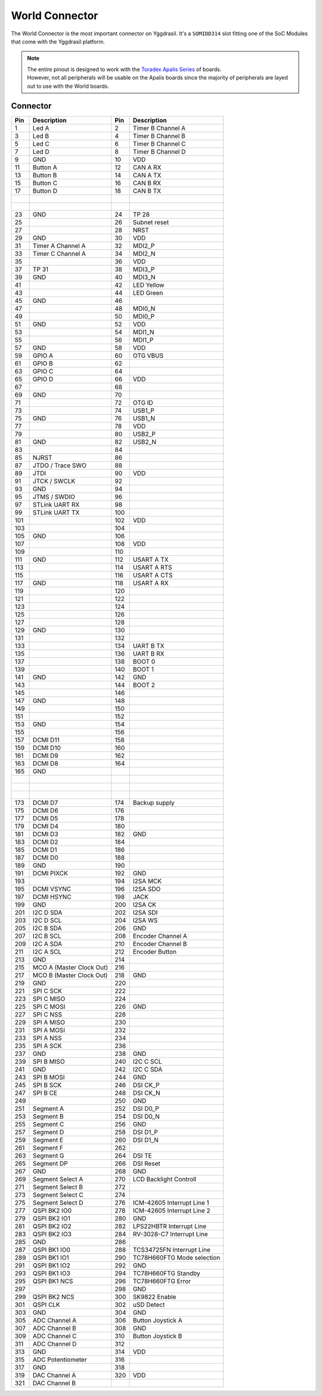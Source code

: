.. _WorldConnector:

World Connector
===============

The World Connector is the most important connector on Yggdrasil. It's a ``SOMIDD314`` slot fitting one of the SoC Modules that come with the Yggdrasil platform.

.. note::
    | The entire pinout is designed to work with the `Toradex Apalis Series <https://www.toradex.com/computer-on-modules/apalis-arm-family>`_ of boards.
    | However, not all peripherals will be usable on the Apalis boards since the majority of peripherals are layed out to use with the World boards.

Connector
---------

===  ==========================  ===  =================
Pin  Description                 Pin  Description 
===  ==========================  ===  =================
1    Led A                       2    Timer B Channel A
3    Led B                       4    Timer B Channel B
5    Led C                       6    Timer B Channel C
7    Led D                       8    Timer B Channel D
9    GND                         10   VDD
11   Button A                    12   CAN A RX
13   Button B                    14   CAN A TX
15   Button C                    16   CAN B RX
17   Button D                    18   CAN B TX
|                                |                        
|                                |     
23   GND                         24   TP 28
25                               26   Subnet reset
27                               28   NRST
29   GND                         30   VDD
31   Timer A Channel A           32   MDI2_P
33   Timer C Channel A           34   MDI2_N
35                               36   VDD
37   TP 31                       38   MDI3_P
39   GND                         40   MDI3_N
41                               42   LED Yellow
43                               44   LED Green
45   GND                         46   
47                               48   MDI0_N
49                               50   MDI0_P
51   GND                         52   VDD
53                               54   MDI1_N
55                               56   MDI1_P
57   GND                         58   VDD
59   GPIO A                      60   OTG VBUS
61   GPIO B                      62   
63   GPIO C                      64   
65   GPIO D                      66   VDD
67                               68   
69   GND                         70   
71                               72   OTG ID
73                               74   USB1_P
75   GND                         76   USB1_N
77                               78   VDD
79                               80   USB2_P
81   GND                         82   USB2_N
83                               84   
85   NJRST                       86   
87   JTDO / Trace SWO            88   
89   JTDI                        90   VDD
91   JTCK / SWCLK                92   
93   GND                         94   
95   JTMS / SWDIO                96   
97   STLink UART RX              98   
99   STLink UART TX              100  
101                              102  VDD
103                              104  
105  GND                         106  
107                              108  VDD
109                              110  
111  GND                         112  USART A TX
113                              114  USART A RTS
115                              116  USART A CTS
117  GND                         118  USART A RX
119                              120  
121                              122  
123                              124  
125                              126  
127                              128  
129  GND                         130  
131                              132  
133                              134  UART B TX
135                              136  UART B RX
137                              138  BOOT 0
139                              140  BOOT 1
141  GND                         142  GND
143                              144  BOOT 2
145                              146  
147  GND                         148  
149                              150  
151                              152  
153  GND                         154  
155                              156  
157  DCMI D11                    158  
159  DCMI D10                    160  
161  DCMI D9                     162  
163  DCMI D8                     164  
165  GND                         |     
|                                |     
|                                |     
|                                |     
173  DCMI D7                     174  Backup supply
175  DCMI D6                     176  
177  DCMI D5                     178  
179  DCMI D4                     180  
181  DCMI D3                     182  GND
183  DCMI D2                     184  
185  DCMI D1                     186  
187  DCMI D0                     188  
189  GND                         190  
191  DCMI PIXCK                  192  GND
193                              194  I2SA MCK
195  DCMI VSYNC                  196  I2SA SDO
197  DCMI HSYNC                  198  JACK
199  GND                         200  I2SA CK
201  I2C D SDA                   202  I2SA SDI
203  I2C D SCL                   204  I2SA WS
205  I2C B SDA                   206  GND
207  I2C B SCL                   208  Encoder Channel A
209  I2C A SDA                   210  Encoder Channel B
211  I2C A SCL                   212  Encoder Button
213  GND                         214  
215  MCO A (Master Clock Out)    216  
217  MCO B (Master Clock Out)    218  GND
219  GND                         220  
221  SPI C SCK                   222  
223  SPI C MISO                  224  
225  SPI C MOSI                  226  GND
227  SPI C NSS                   228  
229  SPI A MISO                  230  
231  SPI A MOSI                  232  
233  SPI A NSS                   234  
235  SPI A SCK                   236  
237  GND                         238  GND
239  SPI B MISO                  240  I2C C SCL
241  GND                         242  I2C C SDA
243  SPI B MOSI                  244  GND
245  SPI B SCK                   246  DSI CK_P
247  SPI B CE                    248  DSI CK_N
249                              250  GND
251  Segment A                   252  DSI D0_P
253  Segment B                   254  DSI D0_N
255  Segment C                   256  GND
257  Segment D                   258  DSI D1_P
259  Segment E                   260  DSI D1_N
261  Segment F                   262  
263  Segment G                   264  DSI TE
265  Segment DP                  266  DSI Reset
267  GND                         268  GND
269  Segment Select A            270  LCD Backlight Controll
271  Segment Select B            272  
273  Segment Select C            274  
275  Segment Select D            276  ICM-42605 Interrupt Line 1
277  QSPI BK2 IO0                278  ICM-42605 Interrupt Line 2
279  QSPI BK2 IO1                280  GND
281  QSPI BK2 IO2                282  LPS22HBTR Interrupt Line
283  QSPI BK2 IO3                284  RV-3028-C7 Interrupt Line
285  GND                         286  
287  QSPI BK1 IO0                288  TCS34725FN Interrupt Line
289  QSPI BK1 IO1                290  TC78H660FTG Mode selection
291  QSPI BK1 IO2                292  GND
293  QSPI BK1 IO3                294  TC78H660FTG Standby
295  QSPI BK1 NCS                296  TC78H660FTG Error
297                              298  GND
299  QSPI BK2 NCS                300  SK9822 Enable
301  QSPI CLK                    302  uSD Detect
303  GND                         304  GND
305  ADC Channel A               306  Button Joystick A
307  ADC Channel B               308  GND
309  ADC Channel C               310  Button Joystick B
311  ADC Channel D               312  
313  GND                         314  VDD
315  ADC Potentiometer           316  
317  GND                         318  
319  DAC Channel A               320  VDD
321  DAC Channel B               |     
===  ==========================  ===  =================